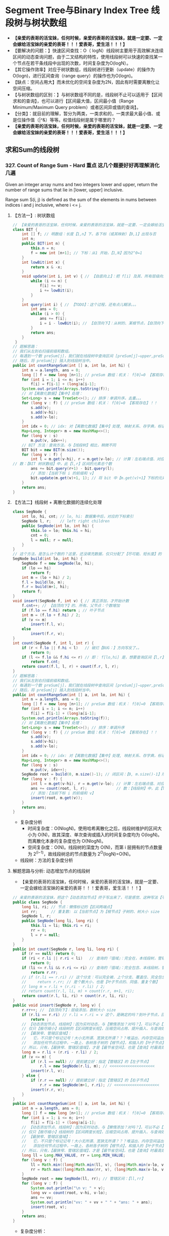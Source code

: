 #+latex_class: book
#+author: deepwaterooo

* Segment Tree与Binary Index Tree 线段树与树状数组 
- *【亲爱的表哥的活宝妹，任何时候，亲爱的表哥的活宝妹，就是一定要、一定会嫁给活宝妹的亲爱的表哥！！！爱表哥，爱生活！！！】*
- 【要解决的问题：】快速区间查找：O（ logN）线段树主要用于高效解决连续区间的动态查询问题，由于二叉结构的特性，使用线段树可以快速的查找某一个节点在若干条线段中出现的次数，时间复杂度为O(logN）。
- 【其它操作效率】对应于树状数组，线段树进行更新（update）的操作为O(logn)，进行区间查询（range query）的操作也为O(logn)。
- 【缺点：空间占用大】而未优化的空间复杂度为2N，因此有时需要离散化让空间压缩。
- 【与树状数组的区别：】与树状数组不同的是，线段树不止可以适用于【区间求和的查询】，也可以进行【区间最大值，区间最小值（Range Minimum/Maximum Query problem）或者区间异或值的查询】。
- 【分类】：就目前的理解，暂分为两类，一类求和的，一类求最大最小值、或是位操作值（|^&）等等。权值线段树是属于哪里的？
- *【亲爱的表哥的活宝妹，任何时候，亲爱的表哥的活宝妹，就是一定要、一定会嫁给活宝妹的亲爱的表哥！！！爱表哥，爱生活！！！】*

** 求和Sum的线段树
*** 327. Count of Range Sum - Hard *重点* 这几个题要好好再理解消化几遍
Given an integer array nums and two integers lower and upper, return the number of range sums that lie in [lower, upper] inclusive.

Range sum S(i, j) is defined as the sum of the elements in nums between indices i and j inclusive, where i <= j.
**** 【方法一】: 树状数组
     
[[./pic/segmentTree_20230414_114943.png]]
#+BEGIN_SRC java
// 【亲爱的表哥的活宝妹，任何时候，亲爱的表哥的活宝妹，就是一定要、一定会嫁给活宝妹的亲爱的表哥！！！爱表哥，爱生活！！！】
class BIT {
    int [] f; // 明数组：长度【1,n】下，各下标（或其映射）【0,1】出现与否
    int n;
    public BIT(int n) {
        this.n = n;
        f = new int [n+1]; // 下标：从1 开始，【1,N】因为2^0=1
    }
    int lowBit(int x) {
        return x & -x;
    }
    void update(int i, int v) { // 【自底向上】：把 f[i] 及其、所有层级向上的、父节点、都全部更新
        while (i <= n) {
            f[i] += v; 
            i += lowBit(i);
        }
    }
    int query(int i) { // 【TODO】：这个过程，还有点儿糊涂。。。
        int ans = 0;
        while (i > 0) {
            ans += f[i];
            i = i - lowBit(i); // 【自顶向下】：从树的、某根节点，【自顶向下】，遍历到【最底层、某特定叶子节点】
        }
        return ans;
    }
 }
// 题解思路：
// 我们从左到右扫描前缀和数组。
// 每遇到一个数 preSum[j]，我们就在线段树中查询区间 [preSum[j]−upper,preSum[j]−lower] 内的整数数量，
// 随后，将 preSum[j] 插入到线段树当中。
public int countRangeSum(int [] a, int lo, int hi) { 
    int n = a.length, ans = 0;
    long [] f = new long [n+1]; // preSum 数组：机关： f[0]=0 【客观存在】！！
    for (int i = 1; i <= n; i++) 
        f[i] = f[i-1] + (long)a[i-1];
    System.out.println(Arrays.toString(f));
    // 对【离散化数据】【集中】处理：
    Set<Long> s = new TreeSet<>(); // 排序：单调升序。去重。。。
    for (long v : f) { // preSum 数组：机关： f[0]=0 【客观存在】！！
        s.add(v);
        s.add(v-hi);
        s.add(v-lo);
    }
    int idx = 0; // idx: 对【离散化数据】【集中】处理, 映射关系、存字典，标记下标、记号
    Map<Long, Integer> m = new HashMap<>();
    for (long v : s)
        m.put(v, idx++);
    // BIT 方法：查询方法，与【线段树】相比，稍微不同
    BIT bit = new BIT(m.size());
    for (long v : f) {
        int l = m.get(v-hi), r = m.get(v-lo); // 计算：左右端点值、对应的下标 idx  
// 数：【BIT 树状数组】中，此【l,r】区间的元素总个数
        ans += bit.query(r+1) - bit.query(l);
        // 添加：【当前下标 i 的前缀和 v】
        bit.update(m.get(v)+1, 1); // 将 bit 中【m.get(v)+1】下标的元素，更新出现为 1. 有重复元素，会怎么样呢？？？【TODO】：想一想
    }
    return ans;
}
#+END_SRC

[[./pic/segmentTree_20230414_115003.png]]
**** 【方法二】线段树 + 离散化数据的连续化处理 
     
[[./pic/segmentTree_20230414_110820.png]]
#+BEGIN_SRC java
class SegNode {
    int lo, hi, cnt; // lo, hi: 数据集中后，对应的下标索引
    SegNode l, r;    // left right children
    public SegNode(int lo, int hi) {
        this.lo = lo; this.hi = hi;
        cnt = 0;
        l = null; r = null;
    }
}
// 这个方法，是怎么计个数的？这里，还没填充数据，仅只分配了【尽可能、短长度】的【集中处理】了的数据的个数
SegNode build(int lo, int hi) { 
    SegNode f = new SegNode(lo, hi);
    if (lo == hi)
        return f;
    int m = (lo + hi) / 2;
    f.l = build(lo, m);
    f.r = build(m+1, hi);
    return f;
}
void insert(SegNode f, int v) { // 真正添加，才开始计数
    f.cnt++; // 【自顶向下】的、所有、父节点：个数增加
    if (f.lo == f.hi) return ; // 叶子节点
    int m = (f.lo + f.hi) / 2;
    if (v <= m)
        insert(f.l, v);
    else
        insert(f.r, v);
}
int count(SegNode f, int l, int r) {
    if (r < f.lo || f.hi < l)   // 破烂【BUG：】方向写反了。。
        return 0;
    if (l <= f.lo && f.hi <= r) // 即： f[lo,hi] 是，想要查询区间【l,r】的子集
        return f.cnt;
    return count(f.l, l, r) + count(f.r, l, r);
}
// 题解思路：
// 我们从左到右扫描前缀和数组。
// 每遇到一个数 preSum[j]，我们就在线段树中查询区间 [preSum[j]−upper,preSum[j]−lower] 内的整数数量，
// 随后，将 preSum[j] 插入到线段树当中。
public int countRangeSum(int [] a, int lo, int hi) { 
    int n = a.length, ans = 0;
    long [] f = new long [n+1]; // preSum 数组：机关： f[0]=0 【客观存在】！！
    for (int i = 1; i <= n; i++) 
        f[i] = f[i-1] + (long)a[i-1];
    System.out.println(Arrays.toString(f));
    // 对【离散化数据】【集中】处理：
    Set<Long> s = new TreeSet<>(); // 排序：单调升序
    for (long v : f) { // preSum 数组：机关： f[0]=0 【客观存在】！！
        s.add(v);
        s.add(v-hi);
        s.add(v-lo);
    }
    int idx = 0; // idx: 对【离散化数据】【集中】处理, 映射关系、存字典，标记下标、记号
    Map<Long, Integer> m = new HashMap<>();
    for (long v : s)
        m.put(v, idx++);
    SegNode root = build(0, m.size()-1); // 闭区间：【0, m.size()-1】所有下标，全包括了
    for (long v : f) {
        int l = m.get(v-hi), r = m.get(v-lo); // 计算：左右端点值、对应的下标 idx  
        ans += count(root, l, r);             // 数：【线段树】中，此【l,r】区间的元素个数
        // 添加：【当前下标 i 的前缀和 v】
        insert(root, m.get(v));
    }
    return ans;
}
#+END_SRC
- 复杂度分析
  - 时间复杂度：O(NlogN)。使用哈希离散化之后，线段树维护的区间大小为 O(N)，故其深度、单次查询或插入的时间复杂度均为 O(logN)。而离散化本身的复杂度也为 O(NlogN)。
  - 空间复杂度：O(N)。线段树的深度为 O(N)，而第 i 层拥有的节点数量为 2^(i−1)，故线段树总的节点数量为 2^O(logN)=O(N)。
- 线段树：方法的复杂度分析 
  
[[./pic/segmentTree_20230414_110931.png]]
**** 解题思路与分析: 动态增加节点的线段树
- 【亲爱的表哥的活宝妹，任何时候，亲爱的表哥的活宝妹，就是一定要、一定会嫁给活宝妹的亲爱的表哥！！！爱表哥，爱生活！！！】
     
[[./pic/segmentTree_20230414_113119.png]]
#+BEGIN_SRC java
// 亲爱的表哥的活宝妹，把这个【动态添加节点】终于写出来了，可是感觉、这种写法【不经典】不够好，希望有个【经典的、典型、模块】可以【时时、处处、想用就能、套用】！！！
public class SegNode {
    long li, ri; // 节点：懒惰标记的【区间两端点】
    int rr;      // 重复数: 以【当前节点】为【根节点】子树的、树大小 size 
    SegNode l, r;
    public SegNode(long li, long ri) {
        this.li = li; this.ri = ri;
        rr = 0;
        l = r = null;
    }
}
public int count(SegNode r, long li, long ri) {
    if (r == null) return 0;
    if (ri < r.li || r.ri < li)   // 查询的『值域』：完全在，本线段树，管辖区、之外，没有交集
        return 0;
    if (li <= r.li && r.ri <= ri) // 查询的『值域』：完全包含、本线段树，管辖区，返回全部个数
        return r.rr;
    // if (r.li == r.ri) // 这个分支：可以完全被、上个分支、覆盖住、完全包含
    //     return r.rr; // 是个数大小，也是【叶子节点的、同值、重复个数】
    // long m = r.li + (r.ri - r.li) / 2;
    // return count(r.l, li, m) + count(r.r, m+1, ri);
    return count(r.l, li, ri) + count(r.r, li, ri);
}
public void insert(SegNode r, long v) {
    r.rr++; // 【自顶向下】：层级添加，数树大小 size 
    if (r.li == r.ri) // r.li = r.ri = v 这个，是确定的吗？到叶子节点，回归调用的终止条件
        return ;
    // 【动态添加节点、线段树】：因为实时动态，与【懒惰添加？对吗？】，可以不必【离散数据压缩】，
    // 仅只【极尽缩小】线段树的【区间跨度长短】，压缩空间占用、提升插入、与查询效率
    // 【最狭窄、管辖区值域】：
    //   它，不只是个标记记号！大小无所谓、宽狭无所谓？？？堆溢出、内存空间溢出。。。试试看。。。
    //   添加任何节点过程中，一路上、各树各子树的【根节点】，和插入的【叶子节点】，都会【二分大小】，需要一一开辟空间建立节点
    // 所以，只有，【最狭窄、管辖区值域】，才是【最节省空间】，也是【查询】时最高效的！！
    long m = r.li + (r.ri - r.li) / 2;
    if (v <= m) {
        if (r.l == null) // 提前建立好：指定【管辖区】的【左子节点】
            r.l = new SegNode(r.li, m); // <<<<<<<<<<<<<<<<<<<< 
        insert(r.l, v);
    } else {
        if (r.r == null) // 提前建立好：指定【管辖区】的【右子节点】
            r.r = new SegNode(m+1, r.ri); // <<<<<<<<<<<<<<<<<<<< 
        insert(r.r, v);
    }
}
public int countRangeSum(int [] a, int lo, int hi) { 
    int n = a.length, ans = 0;
    long [] f = new long [n+1]; // preSum 数组：机关： f[0]=0 【客观存在】！！
    for (int i = 1; i <= n; i++) 
        f[i] = f[i-1] + (long)a[i-1];
    // 【动态添加节点、线段树】：因为实时动态，与【懒惰添加？对吗？】，可以不必【离散数据压缩】，
    // 仅只【极尽缩小】线段树的【区间跨度长短】，压缩空间占用、提升插入、与查询效率
    // 【最狭窄、管辖区值域】：
    //   它，不只是个标记记号！大小无所谓、宽狭无所谓？？？堆溢出、内存空间溢出。。。试试看。。。
    //   添加任何节点过程中，一路上、各树各子树的【根节点】，和插入的【叶子节点】，都会【二分大小】，需要一一开辟空间建立节点
    // 所以，只有，【最狭窄、管辖区值域】，才是【最节省空间】，也是【查询】时最高效的！！
    long ll = Long.MAX_VALUE, rr = Long.MIN_VALUE;
    for (long v : f) {
        ll = Math.min((long)Math.min(ll, v), (long)Math.min(v-lo, v-hi));
        rr = Math.max((long)Math.max(rr, v), (long)Math.max(v-lo, v-hi));
    }
    SegNode root = new SegNode(ll, rr); // 管辖区间：【ll,rr】
    for (long v : f) {
        System.out.println("\n v: " + v);
        long vv = count(root, v-hi, v-lo); 
        ans += vv;
        System.out.println("vv: " + vv + " " + "ans: " + ans);
        insert(root, v);
    }
    return ans;
}
#+END_SRC
- 复杂度分析：

[[./pic/segmentTree_20230414_113141.png]]
**** 解题思路与分析: 平衡二叉搜索树

[[./pic/segmentTree_20230414_142718.png]]

#+BEGIN_SRC java
// 【方法五：平衡二叉搜索树】
// 【TODO】：【-1,1】0,0 还有个什么狗屁破烂 seed 自平衡、结果不稳定的问题？改天再写，现在找不出这个【BUG：】了
public class BT { // BT: BalancedTree
private class Node {
    long v, sd; // 值、种子
    int rr, s;  // 重复、大小
      Node l, r;  // 左右子节点
      Node (long v, long sd) {
          this.v = v; this.sd = sd;
            rr = 1; s = 1;
            l = r = null;
        }
        //   this         r <== root
        //  /    \      /    \
        // l      r   this   r.r(root.r)
        //           /    \
        //          l     r.l(root.l)
        Node leftRotate() { 
            int prevSize = size; // 以 this 为根节点的树：大小 
            // 当前节点 this 【左旋转】后的、作为【新根节点的、左子节点】后，其【左中右】节点的、【左子根节点】节点、总数目 
            int size = (l == null ? 0 : l.s) + (r.l == null ? 0 : r.l.s) + rr;
            Node root = r;
            this.r = r.l;
            root.l = this;
            this.s = size;     // 旋转后，作为【根左节点】的子树根，子树的新大小
            root.s = prevSize; // 不管谁是【根节点】，树的总大小不变
            return root;
        }
        //       this         l <== root
        //      /    \      /    \
        //     l      r   l.l    this
        //   /    \             /    \
        // l.l    l.r         l.r     r
        Node rightRotate() {
            int prevSize = size; // 这些大小，这里，傻傻拎不清楚。。。
            // 当前节点 this 的、旋转后【左中右】总数目 
            int size = (r == null ? 0 : r.s) + (l.r == null ? 0 : l.r.s) + rr;
            Node root = l;
            this.l = root.r;
            // this.l = l.r; // 【写错了】？？？
            root.r = this;
            this.s = size;
            root.s = prevSize;
            return root;
        }
    }
    private Node root;
    private int size;
    private Random rand;
    public BT() {
        root = null;
        size = 0;
        rand = new Random();
    }
    public long getSize() { // <<<<<<<<<<<<<<<<<<<< long
        return size;
    }
    public void insert(long v) {
        ++size;
        root = insert(root, v);
    }
    // 这么看，这两三个函数，也并不难呀。。昨天晚上、快入睡前的亲爱的表哥的活宝妹，脑袋上锈了。。
    public long lowerBound(long v) { // 【自平衡树 treap】中查找：最小的，【大于等于 v 的值】。递归函数 
        Node r = root;
        long ans = Long.MAX_VALUE; // 【初始化】：找最小可能值，初始化为，类型 long 最大
        while (r != null) {
            if (r.v == v) // >= v: 最小可能值 v, 直接返回
                return v;
            if (r.v < v)
                r = r.r;
            else { // v < r.v
                ans = r.v;
                r = r.l;
            }
        }
        return ans;
    }
    public long upperBound(long v) { // 【自平衡树 treap】中查找：最小，【大于 v 的值】 
        Node r = root;
        long ans = Long.MAX_VALUE;
        while (r != null) {
            if (r.v <= v)
                r = r.r;
            else { // v < r.v
                ans = r.v;
                r = r.l;
            }
        }
        return ans;
    }
    public int [] rank(long v) { // 为什么：它要返回2 个、计数？结果，也只用到 r[0] 而已，可能仿某些库函数的定义
        Node r = root;
        int ans = 0;
        while (r != null) {
            if (v < r.v)
                r = r.l;
            else { // r.v <= v  
                // int ans = (r.l == null ? 0 : r.l.s) + r.rr; // 【写错了】：答案不对！！
                ans += (r.l == null ? 0 : r.l.s) + r.rr; // while(){} 递归、向【右子节点】遍历时，答案累加
                if (v == r.v)
                    return new int [] {ans - r.rr + 1, ans}; // 【v 在平衡树中、最小值排序】
                // r.v < v
                r = r.r; // 向右遍历
            }
        }
        // r == null  
        return new int [] {Integer.MIN_VALUE, Integer.MAX_VALUE}; // 不知道，为什么、需要、返回这些极值。。
    }
    private Node insert(Node r, long v) { // 这个方法，应该写得是对的！！
        if (r == null) {
            r = new Node(v, rand.nextInt(131427));
            // r = new Node(v, rand.nextInt()); // 也可以，不限定随机生成数的大小范围
            // 上面： r.s=1 是缺省自添加的
            return r;
        }
        r.s++;  // 【自顶向下】：自根节点，向叶子节点、路径上的、每个节点，都自增。叶子节点自动处理了，可以不用管它们
        // 维护【平衡二叉树的、自平衡】：当作一个【sd最大堆】来写。。是用 sd 来维护【自平衡】的
        if (v < r.v) {
            r.l = insert(r.l, v);
            if (r.l.sd > r.sd)
                r.rightRotate();
        } else if (r.v < v) {
            r.r = insert(r.r, v);
            if (r.r.sd > r.sd)
                r.leftRotate();
        } else // r.v == v
            r.rr++;
        return r;
    }
}
// 题解思路：
// 我们从左到右扫描前缀和数组。
// 每遇到一个数 preSum[j]，我们就在线段树中查询区间 [preSum[j]−upper,preSum[j]−lower] 内的整数数量，
// 随后，将 preSum[j] 插入到线段树当中。
public int countRangeSum(int [] a, int lo, int hi) { 
    int n = a.length, ans = 0;
    long [] f = new long [n+1]; // preSum 数组：机关： f[0]=0 【客观存在】！！
    for (int i = 1; i <= n; i++) 
        f[i] = f[i-1] + (long)a[i-1];
    BT treap = new BT();
    for (long v : f) {
        long numLeft = treap.lowerBound(v - hi); // 【平衡树中】：最小 >= (v-hi) 的、最小数值
        // 最小数值：树中最小排行
        int rankLeft = (numLeft == Long.MAX_VALUE ? (int)treap.getSize()+1 : treap.rank(numLeft)[0]);
        long numRight = treap.upperBound(v - lo); // 【平衡树中】：最小 > (v-lo) 的、最小数值
        // 最小数值：最小树中、排行
        int rankRight = (numRight == Long.MAX_VALUE ? (int)treap.getSize() : treap.rank(numRight)[0]-1);
        ans += rankRight - rankLeft + 1;
        treap.insert(v);
    }
    return ans;
}
#+END_SRC
- 复杂度分析
  - 时间复杂度：O(NlogN)。
  - 空间复杂度：O(N)。
- 这里简单介绍一下Treap 这个数据结构，因为最易编程，被广泛使用，应该掌握。 
  
[[./pic/segmentTree_20230414_145439.png]]
- 维护平衡的原因：修正值 
  - 为什么平衡:我们发现，BST 会遇到不平衡的原因是因为有序的数据会使查找的路径退化成链，而随机的数据使 BST 退化的概率是非常小的。在 Treap 中，修正值的引入恰恰是使树的结构不仅仅取决于节点的值，还取决于修正值的值。然而修正值的值是随机生成的，出现有序的随机序列是小概率事件，所以 Treap 的结构是趋向于随机平衡的。 

**** 解题思路与分析: 分治法，自底向上的解决问题
     
[[./pic/segmentTree_20230414_095339.png]]
- 下面是最原始的归并排序的解法与写法
     #+BEGIN_SRC java
// 【最基本的数据结构的解法】：归并排序。整个过程是一个自底向上，不断求值与归并的过程
public int countRangeSum(int[] a, int lo, int hi) {
    int n = a.length;
    long [] s = new long [n+1]; // 用来求和 prefixSum
    for (int i = 0; i < n; i++) s[i+1] = s[i] + a[i]; // 不一定是：升序排列 
    return countRangeSumRecursive(s, lo, hi, 0, n);
}
int countRangeSumRecursive(long [] sum, int lo, int hi, int l, int r) { // l: 左下标， r: 右下标
    if (l == r) return 0;
    int m = (l + r) / 2;
    // 【首先，递归，分别解决左右半部分的问题】：分别解决了左右部分之后，左右部分分别是有序排列的片段
    int n1 = countRangeSumRecursive(sum, lo, hi, l, m);
    int n2 = countRangeSumRecursive(sum, lo, hi, m+1, r);
    int ans = n1 + n2;
    // 【再来解决归并相关】
    // 首先统计下标对的数量
    int i = l, left = m+1, right = m+1;
    while (i <= m) {
        while (left <= r && sum[left] - sum[i] < lo) left++; // 左边界右移，直到达标【 lo, 。。。
        right = left; // 可要可不要，要了可以少遍历上面的过程。。。
        while (right <= r && sum[right] - sum[i] <= hi) right++; // 右边界右移，直到不达标越界。。。 hi-1 】 hi...
        ans += right - left;
        i++;
    }
    // 随后合并两个排序数组
    long [] sorted = new long [r - l + 1];
    int x = l, y = m+1, z = 0; //x,y,z: 分别为左右两个片段的遍历下标，以及合并数组的遍历下标
    while (x <= m || y <= r) 
        if (x > m) sorted[z++] = sum[y++];
        else if (y > r) sorted[z++] = sum[x++];
        else if (sum[x] < sum[y]) sorted[z++] = sum[x++];
        else sorted[z++] = sum[y++];
    // 再把这个排序好的数组，更新同步到累积和数组里去
    for (int j = 0; j < sorted.length; j++) 
        sum[l+j] = sorted[j];
    return ans;
}
#+END_SRC
- 复杂度分析为： 
  
[[./pic/segmentTree_20230414_095227.png]]
- 下面是一个代码更为简洁的写法，排序的步骤本地用语言自带的排序法
#+BEGIN_SRC java
public int countRangeSum(int[] a, int lower, int upper) { // 这个merge sort的思维很奇特: 二分，O(NlogN)
    long [] sum = new long[a.length+1];
    for (int i = 0; i < a.length; i++)
        sum[i+1] = sum[i] + a[i];
    return mergeAnalyse(sum, 0, a.length+1, lower, upper);
}
int mergeAnalyse(long [] a, int l, int r, int lo, int hi) { // l, r: 寻找【l, r）范围内和为【lower, upper】的片段的个数
    if (r - l <= 1) return 0;
    int m = l + (r - l) / 2;
    // int mid = l + (r - l) / 2;
    // int m = mid, n = mid, ans = 0;
    int ans = mergeAnalyse(a, l, m, lo, hi) + mergeAnalyse(a, m, r, lo, hi);
    int x = m, y = m;
    for (int i = l; i < m; i++) { // 遍历[l, r)的半段长度： pivot 右移，滑动窗口，寻找合法窗口 // 通过遍历寻找当前范围中符合要求的个数，
        while (x < r && a[x] - a[i] < lo) x++; // 左端点右移，直到找到合法（sum >= lo）的解：m合法
        y = x; // 可要可不要。。。
        while (y < r && a[y] - a[i] <= hi) y++; // 右端点右移，直到右端点右移至不再合法（sum > hi）, n 不合法 
        ans += y - x; // 对于[l, r)范围内的当前i来说，满足要求的总个数为 n - m
    }
    Arrays.sort(a, l, r); // 将 【l, r）片段排序，本地排序
    return ans;
}
#+END_SRC
*** 2407. Longest Increasing Subsequence II: 【线段树】：【贴出来方便自己查询，解题印象深刻】活宝妹就是一定要嫁给亲爱的表哥！！！
You are given an integer array nums and an integer k.

Find the longest subsequence of nums that meets the following requirements:

The subsequence is strictly increasing and
The difference between adjacent elements in the subsequence is at most k.
Return the length of the longest subsequence that meets the requirements.

A subsequence is an array that can be derived from another array by deleting some or no elements without changing the order of the remaining elements.
- 添加这个题目，主要是昨天晚上写的时候，感觉对于开闭区间，下标等，似乎还没有理解透彻。这个题算是比较简单，自己基本上会写的题，再总结一下。
  
[[./pic/segmentTree_20230507_082737.png]]
**** 线段树的标准简洁写法：
#+BEGIN_SRC java
public int lengthOfLIS(int[] a, int k) {  // 动规：＋线段树来找前 f【i】【v-k】范围内的最大值
    int n = a.length, m = Arrays.stream(a).max().getAsInt();
    t = new int [4 * m]; // 线段树？下标是从 1 开始的吗？这里感觉取不到最大值【m】
    for (int v : a)
        if (v == 1) update(1, 1, m, 1, 1); // 更新单点：【v, res】成 t[1] ＝ 1
        else {
            int res = 1 + query(1, 1, m, Math.max(1, v-k), v-1); // 查询区间：【v-k, v-1】
            update(1, 1, m, v, res); // 更新单点：【v, res】成 t[v] ＝ res
       }
    return t[1];
}
int [] t; // 线段树：最大值线段树，下标从1 开始的标准写法
void update(int u, int l, int r, int i, int v) { // 更新下标为 i 元素的值为 v, 从 u 节点开始遍历
    if (l == r) {
        t[u] = v;
        return ;
    }
    int m = l + (r - l) / 2;
    if (i <= m) update(u << 1, l, m, i, v);
    else update(u << 1 | 1, m+1, r, i, v); // 【左右节点的下标：】 U 《 1 | 1 
    t[u] = Math.max(t[u << 1], t[u << 1 | 1]); // 根节点最大值：取左右节点的最大值 
}
// 查询【L,R】范围内的最大值，线段树的跨越区间为【l,r】. L 和 R 在整个递归过程中均不变，将其大写，视作常量
int query(int u, int l, int r, int L, int R) { // 返回区间 [L,R] 内的最大值
    if (L <= l && r <= R) return t[u]; // 整个线段树，处于查询区间内，返回根节点最大值 
    int m = l + (r - l) / 2, leftMax = 0, rightMax = 0;
    if (L <= m)   leftMax = query(u << 1, l, m, L, R);
    if (m+1 <= R) rightMax = query(u << 1 | 1, m+1, r, L, R);
    return Math.max(leftMax, rightMax);
}
#+END_SRC
**** 线段树的【奇葩版本的】写法：
#+BEGIN_SRC java
public int lengthOfLIS(int[] a, int k) {  // 动规：＋线段树来找前 f【i】【v-k】范围内的最大值【这个题仍然成了学习题】
    int n = a.length, m = Arrays.stream(a).max().getAsInt()+1, ans = 1;
    t = new int [4 * m]; // 不是说，线段树？下标是从 1 开始的吗？最大值 m 元素在哪里 
    int [][] f = new int [n][m]; // 第二维表达的是以当前数 a[i] 为结尾的最长合法子序列长度，所以取最值
    for (int i = 0; i < n; i++) { // 注意【0】下标更新线段树。。。
        int v = a[i];
        f[i][v] = 1;
        // 这里要找：前所有 i 个数【0,i-1】中，以【v-k,v-1】结尾的最大值，最大长度，
// 这里我是在想要遍历，总复杂度为【O(N^2)】，线段树可以做到【O(NlogN)】线段树中的第一维就给消除掉，只累加更新【0,maxVal+1】范围内的最大值
        // for (int j = Math.max(0, v - k); j < v; j++) // 因为线段树区间求最大值：这里就不用遍历，一次【 O(logN)】查询就可以了
            // f[i][v] = Math.max(f[i][v], f[i-1][j] + 1); // 【分不清：哪个 i?】
        f[i][v] = Math.max(f[i][v], getMax(0, 0, m-1, v-k, v-1, t) + 1); // 查询线段树【v-k,v-1】区间最大值：下标1 开始，左闭右闭区间
        // f[i][v] = Math.max(f[i][v], getMax(0, 0, n-1, v-k, v-1, t) + 1); // 查询线段树【v-k,v-1】区间最大值：下标1 开始，左闭右闭区间
        update(0, 0, m-1, v, f[i][v], t); // 更新线段树单点元素： v 下标值为 f[i][v]
        // update(0, 0, n-1, i, f[i][v], t); // 更新线段树单点元素： v 下标值为 f[i][v]
        // ans = Math.max(ans, f[i][v]);
    }
    return t[0];
}
int [] t; // 【奇葩线段树】：下标从 0 开始的
void update(int u, int l, int r, int idx, int v, int [] t) { // 我这里参考别人的奇葩写法，写得自己稀里糊涂的。。。重写一遍
    if (l == r) {
        t[u] = v;
        return ;
    }
    int m = l + (r - l) / 2;
    if (idx <= m) update(u << 1 | 1, l, m, idx, v, t);
    else update((u << 1) + 2, m+1, r, idx, v, t);
    t[u] = Math.max(t[u << 1 | 1], t[(u << 1) + 2]); // 最大值线段树：根节点最大值，取左右子节点最大值 
}
int getMax(int u, int l, int r, int L, int R, int [] t) { // 【 l,r】：现存线段树的有效区间跨度；【L,R】：查询区间跨度
    if (R < l || r < L) return 0;
    if (L <= l && r <= R) return t[u];
    int m = l + (r - l) / 2;
    int ll = getMax(u << 1 | 1, l, m, L, R, t);
    int rr = getMax((u << 1) + 2, m+1, r, L, R, t);
    return Math.max(ll, rr);
}
#+END_SRC
*** 1157. Online Majority Element In Subarray - Hard
Design a data structure that efficiently finds the majority element of a given subarray.

The majority element of a subarray is an element that occurs threshold times or more in the subarray.

Implementing the MajorityChecker class:

MajorityChecker(int[] arr) Initializes the instance of the class with the given array arr.
int query(int left, int right, int threshold) returns the element in the subarray arr[left...right] that occurs at least threshold times, or -1 if no such element exists.

- https://www.cnblogs.com/slowbirdoflsh/p/11381565.html 思路比较清晰
  
[[./pic/1157.png]]

#+BEGIN_SRC java
Map<Integer, List<Integer>> idx; // idx 存储数组出现元素种类 以及该元素下标索引
Node root; // 线段树的根节点
int key = 0, cnt = 0; // key 所查找的区域众数; count 所查找的区域众数出现次数, 
public MajorityChecker(int[] a) {
    idx = new HashMap<>(); // idx 存储数组出现元素种类 以及该元素下标索引
    for (int i = 0; i < a.length; i++)
        idx.computeIfAbsent(a[i], z -> new ArrayList<>()).add(i);
    root = buildTree(a, 0, a.length-1);
}
public int query(int left, int right, int threshold) {
    key = 0; cnt = 0; // 初始化 所查询众数key 及辅助判断的计数cnt
    searchTree(root, left, right); // 查询线段树
    // 如果查询区域没有众数 即key没被更改; 或者,
    // 所查询出来的众数 在原数组中根本没有超出阈值的能力
    if (key == 0 || idx.get(key).size() < threshold) return -1;
    // 上确界 排序数组中 第一个大于right的下标
    int r = upper_bound(idx.get(key), right);
    // 下确界 排序数组中 第一个大于等于left的下标
    int l = lower_bound(idx.get(key), left);
    cnt = r - l;
    return cnt >= threshold ? key : -1;
}
int upper_bound(List<Integer> list, int v) { // 排序数组中 第一个大于tar的下标
    int l = 0, r = list.size();
    while (l < r) {
        int mid = l + (r - l) / 2;
        if (list.get(mid) <= v) l = mid + 1;
        else r = mid;
    }
    return l;
}
int lower_bound(List<Integer> list, int v) { // 排序数组中 第一个大于等于tar的下标
    int l = 0, r = list.size();
    while (l < r) {
        int mid = l + (r - l) / 2;
        if (list.get(mid) < v) l = mid+1;
        else r = mid;
    }
    return l;
}
void searchTree(Node root, int l, int r) {
    if (root == null || l > r) return ;
    if (root.l > r || root.r < l) return ;
    if (root.l >= l && root.r <= r) { // 当查询边界被节点边界覆盖，该节点就是查询区域
        if (key == root.v) cnt += root.cnt;
        else if (cnt <= root.cnt) {
            key = root.v;
            cnt = root.cnt - cnt;
        } else cnt = cnt - root.cnt;
        return ;
    }
    int mid = (root.l + root.r) / 2; // 这两个查询条件再好好想想 ！！！！！！！！！！！！！！！
    if (l <= mid)   // root.l <= l <= mid 左节点也可以是查询区域
        searchTree(root.left, l, r);
    if (r >= mid+1) // mid+1 <= r <= root.r 右节点也可以是查询区域
        searchTree(root.right, l, r);
}
Node buildTree(int [] a, int l, int r) {
    if (l > r) return null;
    Node root = new Node(l, r); // 初始一个线段树的根节点
    if (l == r) { // 叶子节点  
        root.v = a[l];
        root.cnt = 1;
        return root;
    }
    int mid = (l + r) / 2;
    root.left = buildTree(a, l, mid);
    root.right = buildTree(a, mid+1, r);
    makeRoot(root); // 整合父节点
    return root;
}
void makeRoot(Node r) { // 整合父节点
    if (r == null) return ;
    if (r.left != null) { // 如果该节点有左子节点 该节点的值"先"等于左子节点
        r.v = r.left.v;
        r.cnt = r.left.cnt;
    }
    if (r.right != null) { // 如果该节点还有右子节点 融合父节点和子节点
        if (r.v == r.right.v)
            r.cnt = r.cnt + r.right.cnt;
        else {
            if (r.cnt >= r.right.cnt)
                r.cnt = r.cnt - r.right.cnt;
            else {
                r.v = r.right.v;
                r.cnt = r.right.cnt - r.cnt;
            }
        }
    }
}
class Node {
    int l, r, v, cnt;
    Node left, right;
    public Node(int l, int r) {
        this.l = l; this.r = r;
        v = 0; cnt = 0;
        left = null; right = null;
    }
}
#+END_SRC
*** 1825. Finding MK Average - Hard
You are given two integers, m and k, and a stream of integers. You are tasked to implement a data structure that calculates the MKAverage for the stream.

The MKAverage can be calculated using these steps:

If the number of the elements in the stream is less than m you should consider the MKAverage to be -1. Otherwise, copy the last m elements of the stream to a separate container.
Remove the smallest k elements and the largest k elements from the container.
Calculate the average value for the rest of the elements rounded down to the nearest integer.
Implement the MKAverage class:

MKAverage(int m, int k) Initializes the MKAverage object with an empty stream and the two integers m and k.
void addElement(int num) Inserts a new element num into the stream.
int calculateMKAverage() Calculates and returns the MKAverage for the current stream rounded down to the nearest integer.
#+BEGIN_SRC java
// 根据题意需要找到前k大的数，又需要求区间和，就自然想到线段树.写起来较不容易出错。
// 维护2个线段树数组，一个记录数的个数，一个记录区间值，
// 注意一般线段树中[s，e]指固定的区间，这里类似线段数求第k小的数，所以[s,e]指第s小的值到第e小的值的区间。
    Deque<Integer> q = new ArrayDeque<>(); // 始终维护m个数
    int [] cnt;  // 每个元素出现的次数
    long [] sum; // 累积和
    int m, k, n = 100000, N = n * 4 + 1; // 线段树所占用的空间为数组的四倍大小
    public MKAverage(int m, int k) {
        cnt = new int [N];
        sum = new long [N];
        this.m = m;
        this.k = k;
    }
    public void addElement(int num) {
        if (q.size() == m) {
            int v = q.pollFirst();
            insert(1, 0, n, v, -1); // 当删除掉一个元素的时候，需要更新线段树中的和
        }
        insert(1, 0, n, num, 1);
        q.offerLast(num);
    }
    public int calculateMKAverage() {
        if (q.size() < m) return -1;
        int bgn = k + 1, end = m - k; // idx: 1 - based
        return (int)(query(1, 0, n, bgn, end) / (m - 2 * k));
    }
    void insert(int idx, int l, int r, int v, long d) { // d: 
        cnt[idx] += d;
        sum[idx] += d * v;
        if (l == r) return ;
        int m = l + (r - l) / 2;
        if (v <= m)
            insert(idx << 1, l, m, v, d);       // 向左子树查询
        else insert(idx << 1 | 1, m+1, r, v, d);// 向右子树查询
    }
    long query(int idx, int l, int r, int bgn, int end) { // 线段中第 bgn 个到第 end 个
        if (l == r) { // 起始和结束最多出现2次此情况 ?
            int c = end - bgn + 1;
            return (long)c * l; //
        } else if (cnt[idx] == end - bgn + 1)
            return sum[idx];
        else {
            int m = l + (r - l) / 2;
            int cl = cnt[idx << 1];     // left child cnt
            // int cr = cnt[idx << 1 | 1];     // left child cnt
            if (cl >= end) // 搜索 左 子树
                return query(idx << 1, l, m, bgn, end); 
            else if (cl >= bgn) // 搜索 左 右 子树
                return query(idx << 1, l, m, bgn, cl) + query(idx << 1 | 1, m+1, r, 1, end - cl);
            else // cl < bgn, 搜索 右 子树
                return query(idx << 1 | 1, m+1, r, bgn - cl, end - cl);
        }
    }
#+END_SRC
**** 解题思路与分析: 三个TreeMap, 自定义TreeMap
     #+BEGIN_SRC java
    CusTreeMap [] ms;
    Deque<Integer> q;
    int m, k, n;
    public MKAverage(int m, int k) {
        this.m = m;
        this.k = k;
        q = new ArrayDeque<>();
        if (m - 2 * k > 0) {
            n = 3;
            ms = new CusTreeMap[n];
            ms[1] = new CusTreeMap(m - 2 * k);
        } else {
            n = 2;
            ms = new CusTreeMap[n];
        }
        ms[0] = new CusTreeMap(k);
        ms[n-1] = new CusTreeMap(k);
    }
    // 删除num，结果总是使mapList的小、中、大三个treemap依次填充。（先保证最小的treeMap填充、再保证中间的treeMap填充、最后是最大的填充）
    private void removeElement(int num) {
        boolean removed = false;
        for (int i = 0; i < n; i++) {
            if (!removed)
                removed = ms[i].remove(num);
            else { // 将后现一两个图中的最小元素向前一个图中挪动一个数值
                Integer minK = ms[i].pollFirst();
                if (minK == null) break;
                ms[i-1].add(minK);
            }
        }
    }
    public void addElement(int num) {
        if (q.size() == m) {
            int v = q.pollFirst();
            removeElement(v);
        }
        q.offerLast(num);
        Integer vtoAdd = num;
        for (int i = 0; i < n && vtoAdd != null; i++) 
            vtoAdd = ms[i].add(vtoAdd); // 记得这里返回的是： 如果图中已有k个元素，扔出来的最大键
    }
    public int calculateMKAverage() {
        if (q.size() < m || n < 3) return -1;
        return ms[1].avg();
    }
    class CusTreeMap {
        TreeMap<Integer, Integer> m;
        final int capacity;
        int size, sum;
        public CusTreeMap(int capacity) {
            m = new TreeMap<>();
            this.capacity = capacity;
        }
        public boolean remove(int key) {
            if (m.containsKey(key)) {
                m.put(key, m.get(key)-1);
                if (m.get(key) == 0) m.remove(key);
                sum -= key;
                size--;
                return true;
            }
            return false;
        }
        public Integer pollFirst() { // return key
            if (m.size() > 0) {
                int k = m.firstKey();
                // m.remove(k); // BUG: 你也不能用原始的TreeMap.remove()，因为它会移走所有的重复（如果这个元素存在重复的话）
                remove(k); // !!!
                return k;  // 这里没有自动更新 和 
                // return m.firstKey(); // BUG: 这里并没有真正移走这个元素，只是返回了第个元素的键
            }
            return null;
        }
        public Integer add(int key) { // 返回的是删除掉元素的键
            m.put(key, m.getOrDefault(key, 0) + 1); // 这里新填入的元素是否是最后一个元素，关系不大
            size++;
            sum += key;
            if (size > capacity) {
                int last = m.lastKey();
                m.put(last, m.get(last)-1);
                if (m.get(last) == 0) m.remove(last);
                sum -= last;
                size--;
                return last;
            }
            return null;
        }
        public int avg() {
            return sum / size;
        }
    }
     #+END_SRC
**** 解题思路与分析: 树状数组
- 数状数组的解法: 另外第一次看到别人 二分+树状数组也能求前k大的值。
#+BEGIN_SRC java
// We can have a queue to maintain m elements
// Use two Fenwick tree, 1 for count and 1 for prefix sum
// Do 2 times binary search for the first k elements and the last k elements by using the count from our first fenwick tree
// We can get the sum by subtrating the sum of first k elements and sum of last k element by using our second fenwick tree
Queue<Integer> q = new LinkedList<>();
FenWick fone, ftwo;
int [] cnt = new int [100010];
long sum = 0;
int m,k;
public MKAverage(int m, int k) {
    this.m = m;
    this.k = k;
    long A [] = new long [100010];
    long B [] = new long [100010];
    fone = new FenWick(A);
    ftwo = new FenWick(B);
}
public void addElement(int num) {
    q.add(num);
    sum += num;
    fone.update(num, 1);
    ftwo.update(num, num);
    cnt[num]++;
}
public int calculateMKAverage() {
    if (q.size() < m) return -1;
    while (q.size() > m) {
        int cur = q.poll();
        cnt[cur]--;
        sum -= cur;
        fone.update(cur, -1);
        ftwo.update(cur, -cur);
    }
    // binary search for the first k (there may be duplicated)
    int l = 0, r = cnt.length-1;
    int i = -1, j = -1; // pos1, pos2 
    while (l <= r) { // 二分查找总计数
        int m = (r + l) / 2;
        long count = fone.sumRange(0, m);
        if (count >= k) {
            i = m;
            r = m -1;
        } else l = m+1;
    }
    // binary search for the last k (there may be duplicated)
    l = 0;
    r = cnt.length-1;
    while (l <= r) {
        int m = l + (r-l)/2;
        long count = fone.sumRange(m, cnt.length-1);
        if (count >= k) {
            j = m;
            l = m + 1;
        } else r = m-1;
    }
    long sum1 = ftwo.sumRange(0,  i);
    long sum2 = ftwo.sumRange(j, cnt.length-1);
    long cnt1 = fone.sumRange(0, i);
    long cnt2 = fone.sumRange(j, cnt.length-1);
    if (cnt1 > k)
        sum1 -= i*(cnt1-k);
    if (cnt2 > k)
        sum2 -= j*(cnt2-k);
    long remain = sum - sum1 - sum2; // 总和， 减去两边最小最大各K个数的和
    return (int)(remain / (m-2*k));
}
class FenWick {
    long tree []; //1-index based
    long A [];
    long arr[];
    public FenWick(long [] A) {
        this.A = A;
        arr = new long [A.length];
        tree = new long [A.length + 1];
    }
    public void update(int i, int v) {
        arr[i] += v;
        i++;
        while (i < tree.length) {
            tree[i] += v;
            i += (i & -i); // 这是的原理细节再回去复习一下
        }
    }
    public long sumRange(int i, int j) {
        return pre(j+1)-pre(i);
    }
    public long pre(int i) {
        long sum = 0;
        while (i > 0) {
            sum += tree[i];
            i -= (i & -i);
        }
        return sum;
    }
}
#+END_SRC
- 其它比较有兴趣以的BST二叉树的解法，改天补起来
*** 315. Count of Smaller Numbers After Self - Hard
You are given an integer array nums and you have to return a new counts array. The counts array has the property where counts[i] is the number of smaller elements to the right of nums[i].
**** 解题思路与分析: 二分查找的插入排序
     #+BEGIN_SRC java
public List<Integer> countSmaller(int[] a) { // O(NlogN) 插入排序
    int n = a.length;
    List<Integer> ans = new ArrayList<>();
    List<Integer> list = new ArrayList<>(); // 新建一个list，用于排序
    int [] tmp = new int [n]; // 为了提高效率，新建一个数组型的返回结果
    for (int i = n-1; i >= 0; i--) {
        int v = a[i];       // 将当前数字插入到新建list中, 使用二分查找找到插入位置
        int l = 0, r = list.size()-1; // l: left; r: right 从排好序的list中二分查找正确的插入位置
        while (l <= r) {
            int m = l + (r - l) / 2;
            if (v <= list.get(m)) r = m-1;
            else l = m + 1;
         }
        list.add(l, v); // 将当前数字插入到相应位置，保证list升序排列
        tmp[i] = l; // 当前位置前所有数字均小于当前数字，将个数加入返回结果
    }
    for (Integer v : tmp) ans.add(v);
    return ans;
}
     #+END_SRC
**** 解题思路与分析: 数状数组
- 官方题解： https://leetcode-cn.com/problems/count-of-smaller-numbers-after-self/solution/ji-suan-you-ce-xiao-yu-dang-qian-yuan-su-de-ge-s-7/
     #+BEGIN_SRC java
private int[] c;
private int[] a; // 离散化、去重复 后的数组
public List<Integer> countSmaller(int[] nums) {
    List<Integer> ans = new ArrayList<Integer>(); 
    discretization(nums);
    init(nums.length + 5);
    for (int i = nums.length - 1; i >= 0; --i) {
        int id = getId(nums[i]);
        ans.add(query(id - 1));
        update(id);
    }
    Collections.reverse(ans);
    return ans;
}
private void init(int length) {
    c = new int[length];
    Arrays.fill(c, 0);
}
private int lowBit(int x) {
    return x & (-x);
}
private void update(int pos) {
    while (pos < c.length) {
        c[pos] += 1;
        pos += lowBit(pos);
    }
}
private int query(int pos) {
    int ret = 0;
    while (pos > 0) {
        ret += c[pos];
        pos -= lowBit(pos);
    }
    return ret;
}
private void discretization(int[] nums) { // 离散化、去重复 ？
    Set<Integer> set = new HashSet<Integer>(Arrays.stream(nums).boxed().collect(Collectors.toList()));
    int size = set.size();
    a = new int[size];
    int index = 0;
    for (int num : set) a[index++] = num;
    Arrays.sort(a);
}
private int getId(int x) {
    return Arrays.binarySearch(a, x) + 1; // 
}
     #+END_SRC
**** 解题思路与分析: 归并排序 todo 补上

*** 699. Falling Squares - Hard
There are several squares being dropped onto the X-axis of a 2D plane.

You are given a 2D integer array positions where positions[i] = [lefti, sideLengthi] represents the ith square with a side length of sideLengthi that is dropped with its left edge aligned with X-coordinate lefti.

Each square is dropped one at a time from a height above any landed squares. It then falls downward (negative Y direction) until it either lands on the top side of another square or on the X-axis. A square brushing the left/right side of another square does not count as landing on it. Once it lands, it freezes in place and cannot be moved.

After each square is dropped, you must record the height of the current tallest stack of squares.

Return an integer array ans where ans[i] represents the height described above after dropping the ith square.
**** 解题思路与分析: O(N^2) 本能土办法
方块的大小不是固定的，有可能很大，但是不管方块再大，只要有一点点部分搭在其他方块上面，整个方块都会在上面，并不会掉下来，让我们求每落下一个方块后的最大高度。我们知道返回的是每落下一个方块后当前场景中的最大高度，那么返回的数组的长度就应该和落下方块的个数相同。所以我们可以建立一个heights数组，其中heights[i]表示第i块方块落下后所在的高度，那么第i块方块落下后场景的最大高度就是[0, i]区间内的最大值。那么我们在求出heights数组后，只要不停返回[0, i]区间内的最大值即可。继续来看，这道题的难点就是方块重叠的情况，我们先来想，如果各个方块不重叠，那么heights[i]的高度就是每个方块自身的高度。一旦重叠了，就得在已有的基础上再加上自身的高度。那么我们可以采用brute force的思想，对于每个一个下落的方块，我们都去看和后面将要落下的方块有没有重叠，有的话，和后面将要落下的方块的位置相比较，取二者中较大值为后面要落下的方块位置高度heights[j]。判读两个方块是否重叠的方法是如果方块2的左边界小于方块1的右边界，并且方块2点右边界大于方块1点左边界。就拿题目中的例子1来举例吧，第一个下落的方块的范围是[1, 3]，长度为2，则heights[0]=2，然后我们看其和第二个方块[2, 5]是否重叠，发现是重叠的，则heights[1]更新为2，再看第三个方块[6, 7]，不重叠，不更新。然后第二个方块落下，此时累加高度，则heights[1]=5，再看第三个方块，不重叠，不更新。然后第三个方块落下, heights[2]=1。此时我们heights数组更新好了，然后我们开始从头遍历，维护一个当前最大值curMax，每次将[0, i]中最大值加入结果res即可，
#+BEGIN_SRC java
public List<Integer> fallingSquares(int[][] a) {
    List<Integer> ans = new ArrayList<>();
    int n = a.length, max = 0;
    int [] hi = new int [n]; // 表示第 i 块方块落下后所在的高度
    for (int i = 0; i < n; i++) {
        int h = a[i][1], l = a[i][0], r = a[i][0] + h;
        hi[i] += h;
        for (int j = i+1; j < n; j++) {
            int ll = a[j][0], rr = ll + a[j][1];
            // [[6,1],[9,2],[2,4]] 因为不能保证是从左往下延x轴顺序掉落，所以加上l < rr 也狠重要 确保不管左右边有交叠
            if (ll < r && rr > l) // 保证j在i的右边，并且有重叠区域
                hi[j] = Math.max(hi[j], hi[i]);
        }
        max = Math.max(max, hi[i]);
        ans.add(max);
    }
    return ans;
}
#+END_SRC
**** 解题思路与分析： 线段树 + 离散化

想象x xx轴是地面，如果某个方块掉落的过程中遇到了之前的某个方块（擦边而过不算），则该方块会叠到上面。现在给定一个长n nn数组A AA，A [ i ] A[i]A[i]存了第i ii个掉落的方块的信息，其中A [ i ] [ 0 ] A[i][0]A[i][0]表示它的左下角的x xx坐标，A [ i ] [ 1 ] A[i][1]A[i][1]表示它的边长。要求返回一个长n nn数组B BB，使得B [ i ] B[i]B[i]表示在A [ i ] A[i]A[i]掉落之后，当前所有方块的最高点的y yy坐标。

思路是线段树 + 离散化。可以将x xx坐标离散化，这样可以节省存储空间（离散化的过程其实就是将一个数组d dd排序后去重，然后将每个数映射到它的下标。这样在线段树建树的时候，就只需维护[ 0 , l d − 1 ] [0,l_d-1][0,l_d−1]这个区间的信息就行了，这会极大减少线段树的空间消耗，也从而会减少要做的操作的时间消耗）。具体来说，给定一个将要下落的方块，比如该方块的左端点的x xx坐标和右端点的x xx坐标分别是a aa和b bb，边长是c cc，那么我们需要实现两个操作，第一是查询( a , b ) (a,b)(a,b)里的最大值M MM（注意这里查询的是开区间( a , b ) (a,b)(a,b)的最大值，因为下落的方块擦着另一个方块的边的话，是不会叠上去的），另一个是将[ a , b ] [a,b][a,b]里所有值都变成M + c M+cM+c。本质上是要求一个数据结构可以查询区间最大值，以及将区间修改为某一值，这可以用线段树 + 懒标记来做到。在离散化之后，为了使得区间( a , b ) (a,b)(a,b)非空（注意这里a aa和b bb都是离散化之后的值，此时( a , b ) = [ a + 1 , b − 1 ] (a,b)=[a+1,b-1](a,b)=[a+1,b−1]），我们可以在离散化的时候将方块的中点也加入一起做离散化，但是这会导致中点变成非整数，这里将原坐标乘以2 22就行了。

[[./pic/699.png]]

#+BEGIN_SRC java
public List<Integer> fallingSquares(int[][] a) { // 需要对数据进行离散化处理，离散化的目的是为了线段树处理起来方便；离散的是x轴的横坐标
    List<Integer> x = new ArrayList<>();
    for (int [] v : a) {
        int i = v[0], j = i + v[1];
        x.add(i * 2);
        x.add(j * 2);
        x.add(i + j);
    }
    x = getUniques(x);
    MaxSeg maxSeg = new MaxSeg(x.size());
    List<Integer> ans = new ArrayList<>();
    for (int [] v : a) {
        int i = v[0], j = i + v[1];
        i = getIdxInList(i * 2, x);
        j = getIdxInList(j * 2, x);
        int h = maxSeg.query(1, i+1, j-1);
        maxSeg.update(1, i, j, h + v[1]);
        ans.add(maxSeg.query());
    }
    return ans;
}
int getIdxInList(int v, List<Integer> list) { // 找到 x 在离散化之后的值是多少，其实就是求 xs 里 x 的下标，可以二分来找到
    int l = 0, r = list.size()-1;
    while (l < r) {
        int m = l + (r - l) / 2;
        if (list.get(m) >= v) r = m;
        else l = m + 1;
    }
    return l;
}
List<Integer> getUniques(List<Integer> l) {
    l.sort(Integer::compareTo);
    int j = 0; // 返回结果链表的下标 idx
    for (int i = 0; i < l.size(); i++) {
        if (i == 0 || l.get(j-1) != l.get(i))
            l.set(j++, l.get(i));
    }
    return l.subList(0, j);
}
class MaxSeg {   // 实现一下带懒标记的线段树 : 这棵树好强大
    class Node { // v 是 [l, r] 区间的最大值， lazy 是懒标记
        int l, r, v, lazy;
        public Node(int l, int r) {
            this.l = l;
            this.r = r;
        }
    }
    Node [] tree;
    public MaxSeg(int n) {
        tree = new Node[n << 2]; // n * 2 * 2
        buildTree(1, 0, n-1);    // 下标从 1 开始 自顶向下
    }
    void buildTree(int i, int l, int r) {
        tree[i] = new Node(l, r);
        if (l == r) return;
        int m = l + r >> 1; // (l + r) / 2
        buildTree(i << 1, l, m);
        buildTree(i << 1 | 1, m+1, r);
    }
    void pushUp(int i) { // 自底向上：自左、右叶子节点向顶更新最大值，取左右节点的最大值
        tree[i].v = Math.max(tree[i << 1].v, tree[i << 1 | 1].v);
    }
    void pushDown(int i) { // 懒标记向底、叶子方向推进一层
        int c = tree[i].lazy;
        if (c != 0) { // 打有懒标记
            tree[i].lazy = 0;
            tree[i << 1].v = tree[i << 1 | 1].v = c;
            tree[i << 1].lazy = tree[i << 1 | 1].lazy = c;
        }
    }
    void update(int i, int l, int r, int c) {   // 自顶向下传递懒标记，再自底向上更新父节点的值：取左右子节点的最大值
        if (l <= tree[i].l && tree[i].r <= r) { // 任务不需要下发，可以用懒标记懒住
            tree[i].v = tree[i].lazy = c; // 这里 tree[i].v = tree[i].lazy = c : c 是想要更新到的新值v, 用它来更新懒标记和v值
            return ;
        }
        pushDown(i);  // 任务不得不下发，则先下发给两个孩子
        int m = tree[i].l + tree[i].r >> 1;
        if (l <= m) update(i << 1, l, r, c);  // 回归调用，下传更新至左右子节点
        if (m + 1 <= r) update(i << 1 | 1, l, r, c);
        pushUp(i);  // 孩子完成了任务，再修改自己的值
    }
    int query(int i, int l, int r) {
        if (l <= tree[i].l && r >= tree[i].r) return tree[i].v;
        pushDown(i);
        int ans = 0, m = tree[i].l + tree[i].r >> 1;
        if (l <= m) ans = Math.max(ans, query(i << 1, l, r));
        if (m + 1 <= r) ans = Math.max(ans, query(i << 1 | 1, l, r));
        return ans;
    }
    int query() {
        return tree[1].v;
    }
}
#+END_SRC
**** 解题思路与分析: 超简洁版的线段树，效率奇高
- http://www.noobyard.com/article/p-sxwzvpgp-nz.html
- 去找一下原文件中的优化步骤
     #+BEGIN_SRC java
private class Node { // 描述方块以及高度
    int l, r, h, maxR;
    Node left, right;
    public Node(int l, int r, int h, int maxR) {
        this.l = l;
        this.r = r;
        this.h = h;
        this.maxR = maxR;
        this.left = null;
        this.right = null;
    }
}
public List<Integer> fallingSquares(int[][] positions) {
    List<Integer> res = new ArrayList<>(); // 建立返回值
    Node root = null; // 根节点，默认为零
    int maxH = 0; // 目前最高的高度
    for (int[] position : positions) {
        int l = position[0]; // 左横坐标
        int r = position[0] + position[1]; // 右横坐标
        int e = position[1]; // 边长
        int curH = query(root, l, r); // 目前区间的最高的高度
        root = insert(root, l, r, curH + e);
        maxH = Math.max(maxH, curH + e);
        res.add(maxH);
    }
    return res;
}
private Node insert(Node root, int l, int r, int h) {
    if (root == null) return new Node(l, r, h, r);
    if (l <= root.l)
        root.left = insert(root.left, l, r, h);
    else
        root.right = insert(root.right, l, r, h);
    root.maxR = Math.max(r, root.maxR); // 最终目标是仅仅须要根节点更新 maxR
    return root; // 返回根节点
}
private int query(Node root, int l, int r) {
    // 新节点的左边界大于等于目前的maxR的话，直接获得0，不须要遍历了
    if (root == null || l >= root.maxR) return 0; 
    int curH = 0; // 高度
    if (!(r <= root.l || root.r <= l)) // 是否跟这个节点相交
        curH = root.h;
    // 剪枝
    curH = Math.max(curH, query(root.left, l, r));
    if (r > root.l)
        curH = Math.max(curH, query(root.right, l, r));
    return curH;
}
     #+END_SRC
*** 1483. Kth Ancestor of a Tree Node - Hard 倍增法 binary lifting
 You are given a tree with n nodes numbered from 0 to n - 1 in the form of a parent array parent where parent[i] is the parent of ith node. The root of the tree is node 0. Find the kth ancestor of a given node.

The kth ancestor of a tree node is the kth node in the path from that node to the root node.

Implement the TreeAncestor class:

TreeAncestor(int n, int[] parent) Initializes the object with the number of nodes in the tree and the parent array.
int getKthAncestor(int node, int k) return the kth ancestor of the given node node. If there is no such ancestor, return -1.
**** 解题思路与分析: 倍增 binary lifting
     
     [[./pic/1483.png]]

- 预处理时间复杂度O(nlogn)，每次询问时间O(logn)，空间O(nlogn)。

     #+BEGIN_SRC java
    private int [][] p;
    private int log;
    public TreeAncestor(int n, int[] parent) {
        log = (int) (Math.log(n - 1) / Math.log(2)) + 1;
        p = new int[n][log];
        for (int i = 0; i < parent.length; i++) // 初始化p数组
            p[i][0] = parent[i];
        for (int i = 1; i < log; i++) // 按公式递推p数组
            for (int j = 0; j < n; j++) 
                if (p[j][i-1] != -1) 
                    p[j][i] = p[p[j][i-1]][i-1];
                else p[j][i] = -1;
    }
    public int getKthAncestor(int node, int k) {
        int pow = 0;
        while (k > 0) {
            if (pow >= log || node == -1) return -1;
            if ((k & 1) == 1) 
                node = p[node][pow];
            k >>= 1;
            pow++;
        }
        return node;
    }
     #+END_SRC
**** 解题思路与分析
     #+BEGIN_SRC java
    Map<Integer, List<Integer>> adj;
    int [][] par;
    public TreeAncestor(int n, int[] parent) {
        par = new int [n][30]; // 30 , 16: 不能证它是一棵很平衡的二叉树
        adj = new HashMap<>();
        for (int i = 0; i < n; i++) {
            Arrays.fill(par[i], -1);
            adj.put(i, new ArrayList<>());
        }
        for (int i = 0; i < parent.length; i++) 
            if (parent[i] != -1) {
                adj.get(parent[i]).add(i); // 自顶向下： 父 --》子节点
                par[i][0] = parent[i];     // 每个子节点的第一个父节点（2^0 = 1），即为父节点 // 自底向上： 子节点： 2^0父节点、 2^1节点、 2^2节点
            }
        dfs(0);
    }
    public int getKthAncestor(int node, int k) {
        for (int i = 0; k > 0; i++, k >>= 1) // k /= 2
            if ((k & 1) == 1) {
                node = par[node][i];
                if (node < 0) return -1;
            }
        return node;
    }
    private void dfs(int idx) { // 自顶向下：从父节点遍历子节点
        for (int i = 1; par[idx][i-1] >= 0; i++) // 穷追塑源：一直找到整棵树的根节点： 0
            par[idx][i] = par[par[idx][i-1]][i-1]; // 这里多想想
        for (int next : adj.get(idx)) 
            dfs(next);
    }
     #+END_SRC
*** 236 二叉树的最近公共祖先

*** 1505. Minimum Possible Integer After at Most K Adjacent Swaps On Digits - Hard BIT树状数组 
You are given a string num representing the digits of a very large integer and an integer k. You are allowed to swap any two adjacent digits of the integer at most k times.

Return the minimum integer you can obtain also as a string.
**** 解题思路与分析
     #+BEGIN_SRC java
public String minInteger(String t, int k) {
    int n = t.length();
    t = " " + t;
    char [] s = t.toCharArray();
    ArrayDeque<Integer> [] q = new ArrayDeque [10];
    for (int i = 1; i <= n; i++) {
        int j = s[i] - '0';
        if (q[j] == null) q[j] = new ArrayDeque<>();
        q[j].offerLast(i);
    }
    BIT bit = new BIT(n);
    StringBuilder sb = new StringBuilder();
    for (int i = 1; i <= n; i++) {
        for (int j = 0; j < 10; j++) { // 从小数值往大数值遍历
            if (q[j] == null || q[j].isEmpty()) continue;
            int top = q[j].peekFirst(), pos = top + bit.sum(top); // pos是最优解的位置，最优解的位置是原来的位置加上偏移量
            if (pos - i <= k) {
                k -= pos - i;
                sb.append(j);
                q[j].pollFirst();
                bit.add(1, 1); // 更新[1, t)这段的值每个加1，即向右偏移1位.为什么要 从1开始更新：假装每次都移动到最前端，方便计算 ?
                bit.add(top, -1);
                break;
            }
        }
    }
    return sb.toString();
}
class BIT { // 开一个树状数组类，维护每个位置的字符的向右的偏移量 ? 向左偏移量
    private int n;
    private int [] a;
    public BIT(int n) {
        this.n = n;
        this.a = new int [n+1];
    }
    public void add(int idx, int v) { // 只有发生偏移，才移动某段区间的值
        while (idx <= n) {
            a[idx] += v;
            idx += lowbit(idx);
        }
    }
    public int sum(int idx) { // 得到以 i 为下标1-based的所有子、叶子节点的和， 也就是[1, idx]的和，1-based
        int ans = 0;
        while (idx > 0) {
            ans += a[idx];
            idx -= lowbit(idx);
        }
        return ans;
    }
    int lowbit(int x) {
        return x & -x;
    }
}
     #+END_SRC

** 求最大最小值、位操作值的线段树 
- *【亲爱的表哥的活宝妹，任何时候，亲爱的表哥的活宝妹，就是一定要、一定会嫁给活宝妹的亲爱的表哥！！！爱表哥，爱生活！！！】*
** 3187 Peaks in Array 
A peak in an array arr is an element that is greater than its previous and next element in arr.

You are given an integer array nums and a 2D integer array queries.

You have to process queries of two types:

queries[i] = [1, li, ri], determine the count of peak elements in the subarray nums[li..ri].

queries[i] = [2, indexi, vali], change nums[indexi] to vali.

Return an array answer containing the results of the queries of the first type in order.

Notes: The first and the last element of an array or a subarray cannot be a peak. 
*** 【解法一: 最笨BIT】：亲爱的表哥的活宝妹，一个晚上的【笨折腾】：改一晚上一个破烂题目的所有【BUG】，现在，把BIT 基础，爬清楚了吗？！！！
#+BEGIN_SRC java
// 【亲爱的表哥的活宝妹，任何时候，亲爱的表哥的活宝妹，就是一定要、一定会嫁给活宝妹的亲爱的表哥！！！爱表哥，爱生活！！！】
// 亲爱的表哥的活宝妹，笨宝妹，怎么去想这个破烂题目呢？？？看来，亲爱的表哥的笨宝妹，哪怕笨办法，还是能够试着解解破烂题目滴。。。
// 亲爱的表哥的活宝妹，知道，这个破烂题目，虽然刚【抄过答案不久】，可是还是彻底忘记了，只要借助 test case 来帮助分析了。。。
public class BIT {
    // 亲爱的表哥的活宝妹，还没能、自己分析出：为什么，需要 2 个、破烂BIT 树状数组？？
    // 本题：【实时更新】，2 种操作，更新有效1, 和或，擦除存在，更改为 0
    int [] f;
    int n;
    public BIT(int n) {
        this.n = n;
        // f: 标记【1,N-1】下标元素，【0/1】是否为 peak
        f = new int [n]; // 这里长度 N 就足够了，插值只在【1,N-2】+1

    }
    // 添加、删除：元素。主要，先考虑：如果是 -1
    public void add(int i, int op) {  // 【单点更新】：相当于 insert|update(int i, int v)
        while (i < n) {
            f[i] += op;
            i += lowBit(i);
        }
    }
    public int query(int i) { // 求【1,i】区间和
        int r = 0;
        while (i > 0) {
            r += f[i];
            i -= lowBit(i);
        }
        return r;
    }
    int lowBit(int x) {
        return x & -x;
    }
}        
public List<Integer> countOfPeaks(int[] a, int[][] qs) {
    int m = qs.length, n = a.length;
    Set<Integer> s = new HashSet<>(); // 为什么：需要这个？【纪录备案】：为后续、准备一个参照
    BIT t = new BIT(n);
    // 数据预处理：遍历一次数组, 在不作任何下标值的更改时，填充初始数据. 算是【静态、离线、数据】？
    for (int i = 1; i < n-1; i++)  // 遍历：【1,n-2】
        if (a[i-1] < a[i] && a[i] > a[i+1]) {
            t.add(i+1, 1);
            s.add(i);
        }
    List<Integer> li = new ArrayList<>();
    for (int [] q : qs) {
        if (q[0] == 1) { // 简单查询：闭区间【l,r】的【区间和】
            int l = q[1], r = q[2];  // 开区间（l,r）
            if (l + 2 > r) li.add(0);
            else li.add(t.query(r) - t.query(l+1));
            continue;
        }
        // queries[i] = [2, index_i, val_i]
        int i = q[1], v = q[2];
        // if (v == a[i] || i == n-1) continue; // 无效修改。【写错了】：前趋效应，当 i==n-1 会对 i=n-2 造成影响
        if (v == a[i]) continue; // 无效修改
        // 一段分析：对后续 i+1 节点的影响 
        int op = 0;
        // if (i == 0) { // 它，仅只对、后序，有影响：笨宝妹，有影响，是要分析的。。
        if ((i == 0 && n > 1 || i < n-2) && (s.contains(i+1) && v >= a[i+1] || !s.contains(i+1) && v < a[i+1] && a[i+1] > a[i+2]))
            if (s.contains(i+1)) {
                op--;
                s.remove(i+1);
            } else {
                op++;
                s.add(i+1);
            }
        if (op != 0) 
            t.add(i+2, op);
        if (i == 0) {
            a[i] = v;
            System.out.println(Arrays.toString(a));
            continue;
        }
        // 分析：【单点更新】的效果效应：它不仅仅只对 i 产生效应，还可能会对 i-1 产生效应。。。
        // 先，分析对 i-1 的【改变效应】: 当前下标的值变大使 i-1 失效为0, 或，当前下标的值变小使 i-1 有效为 1
        op = 0;
        if (i > 1 && (s.contains(i-1) && a[i-1] <= v || !s.contains(i-1) && a[i-2] < a[i-1] && a[i-1] > v))
            if (s.contains(i-1)) {
                op--;
                s.remove(i-1);
            } else {
                op++;
                s.add(i-1);
            }
        if (op != 0) 
            t.add(i, op);
        // 再，分析，对当将下标 i 的影响
        if (i == n-1) {
            a[i] = v;
            System.out.println(Arrays.toString(a));
            continue;
        }
        // 分析：对当前节点 i 的效应
        op = 0;
        if (s.contains(i) && (a[i-1] >= v || v <= a[i+1])) {
            s.remove(i);
            op--; // -1
        } else if (i < n-1 && !s.contains(i) && a[i-1] < v && v > a[i+1]) {
            s.add(i);
            op++; // 1
        }
        if (op != 0) { // 对 i 有效应
            t.add(i+1, op);
        }
        a[i] = v;
    }
    return li;
}
#+END_SRC
*** 【解法二：区间加区间和 BIT】：明天，接着写这个
- *【亲爱的表哥的活宝妹，任何时候，亲爱的表哥的活宝妹，就是一定要、一定会嫁给活宝妹的亲爱的表哥！！！爱表哥，爱生活！！！】*
- 亲爱的表哥的活宝妹，记错了，【区间加区间和 BIT】，可能不是这个题目，还是疲【破烂题解】修改掉了它自己的答案？去翻
    #+BEGIN_SRC java
// 【亲爱的表哥的活宝妹，任何时候，亲爱的表哥的活宝妹，就是一定要、一定会嫁给活宝妹的亲爱的表哥！！！爱表哥，爱生活！！！】
// 亲爱的表哥的活宝妹，半点儿也想不起来：当初2 个BIT 数组的思路了。。。看提示，看完提示，再去想：怎么解？。。提示讲得不清楚，还得去看题解的分析。。。
// 亲爱的表哥的活宝妹的脑袋，【好疯呀】。。。亲爱的表哥的活宝妹，记错题目了？
// 亲爱的表哥的活宝妹，明明记得：前不久，有一个使用【2 个BIT】来解的题目，居然不是这一个？【TODO】，既然不是这个题目，就去、一定把那个题目找出来。。。
// 亲爱的表哥的活宝妹，觉得，是这个【破烂题解】，把它的【破烂题解】给修改了？现在这个【破烂题解】的思路，【无限简单】，轻轻松松写完。。。
// 【TODO】：既然，亲爱的表哥的活宝妹，感觉像是记错了，既然不是这个题目，就去、一定把那个题目找出来。。。
class Bit {
    int [] f; // 【0/1】单点值：标记，一个下标序号的【存在与否】或说有效性
    int n;
    public Bit(int n) { // 实际插入值范围：【1,n-2】＋1【不是永远要＋1!!】==> 【2,n-1】。维度够用
        this.n = n;
        f = new int [n];
    }
    // 【单点修改】：【自底向上】，效果累加到、各后续父节点
    void update(int i, int v) {
        for (; i < n; i += lowBit(i))
            f[i] += v;
    }
    // 【区间和】：【1,i】区间和. 【自顶向下】：自最顶最右单点或小区间，累加其前段小区间，去求和累加区间和
    int preSum(int i) { 
        int r = 0;
        while (i > 0) {
            r += f[i];
            // 下面两行，效果等价：
            // i -= lowBit(i);
            i &= (i-1); // i = (i & (i-1));
        }
        return r;
    }
    // 【区间，求：和、积、异或值】等
    int query(int l, int r) { // 求区间【l,r】的和
        if (l > r) return 0; // 这个条件要：当平移左右端点时，可能发生 l>r
        return preSum(r) - preSum(l-1);
    }
    int lowBit(int x) { // 【破烂位操作】：不知道它回字的几样写法。。
        return x & -x;
    }
}
public List<Integer> countOfPeaks(int[] a, int[][] qs) {
    int n = a.length;
    Bit f = new Bit(n); // 实际插入值范围：【1,n-2】＋1==> 【2,n-1】
    Set<Integer> s = new HashSet<>(); // 【 bit 树状数组】中：有效点集
    // 【BIT 树状数组】数据预处理：填充初始数据
    for (int i = 1; i < n-1; i++) 
        if (a[i-1] < a[i] && a[i] > a[i+1]) {
            // 当【BIT 树状数组】里的下标，有效范围，落在【1,n-1】，就不需要，再永远＋1 了呀。。。
            f.update(i, 1); // <<<<<<<<<<<<<<<<<<<< i+1: 笨宝妹，这里，为什么永远 +1？
// 下面：不曾【纪录备案】：添加过的【下标集合】Set<Integer> s, 后面就又【暴力了 2 遍】！！
            s.add(i);
        }
    // 【在线解题】：实时动态更新数组、实时动态、维护BiT 树状数组
    List<Integer> li = new ArrayList<>();
    for (int [] q : qs) {
        if (q[0] == 1) {
            // 答案要求：开区间（q[1],q[2]），不包括2 个端点
            // 即：     闭区间【q[1]+1,q[2]-1】，
            // 对应【树状数组】的下标为：【q[1]+2, q[2]】；不加1 的话是，如上如下
            li.add(f.query(q[1]+1, q[2]-1));
            continue;
        }
        int i = q[1], v = q[2];
        if (a[i] == v) continue;
        // 【实时更新】：a[i], 仅只影响【i-1,i,i+1】三个点，且在【1,n-2】范围内
        int l = Math.max(1, i-1), r = Math.min(n-2, i+1); // 界定范围
        // 先，消除——完全擦除，之前【预处理】时，可能最多存在的3 个点
        for (int j = l; j <= r; j++) 
            if (s.contains(j)) {
                s.remove(j);
                f.update(j, -1); 
            }
        // 再：更新数据
        a[i] = v;
        // 再：更新，题解数据结构，对数据变更的维护
        for (int j = l; j <= r; j++)
            if (a[j-1] < a[j] && a[j] > a[j+1])
                if (!s.contains(j)) {
                    f.update(j, 1);
                    s.add(j);
                }
    }
    return li;
}
#+END_SRC

* BIT树状数组
- *【亲爱的表哥的活宝妹，任何时候，亲爱的表哥的活宝妹，就是一定要、一定会嫁给活宝妹的亲爱的表哥！！！爱表哥，爱生活！！！】*
- 加个典型题目 
